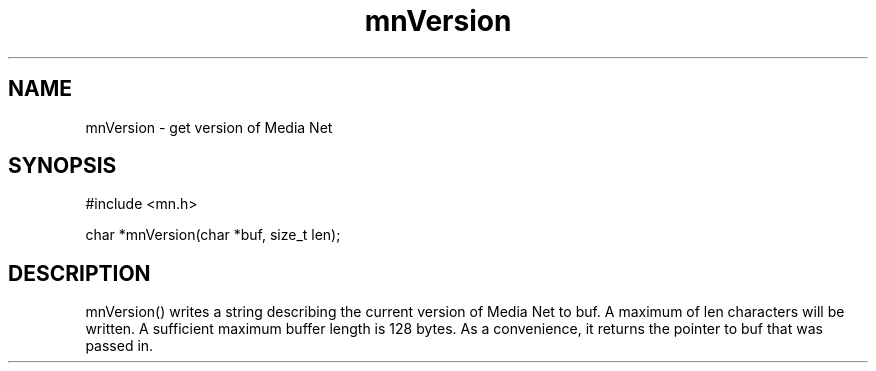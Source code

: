.TH mnVersion 3 "31 August 1994"
.SH NAME
mnVersion - get version of Media Net
.SH SYNOPSIS
.nf
#include <mn.h>
.LP
char *mnVersion(char *buf, size_t len);
.SH DESCRIPTION
mnVersion() writes a string describing the current version of Media Net
to buf.  A maximum of len characters will be written.  A sufficient
maximum buffer length is 128 bytes.  As a convenience, it returns the
pointer to buf that was passed in.
